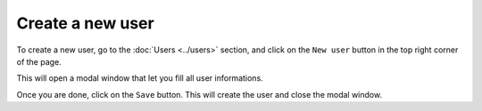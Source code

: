 Create a new user
=================

To create a new user, go to the :doc:`Users <../users>` section, and click on
the ``New user`` button in the top right corner of the page.

This will open a modal window that let you fill all user informations.

.. image:: images/new-user-modal.png

Once you are done, click on the ``Save`` button. This will create the user and
close the modal window.
